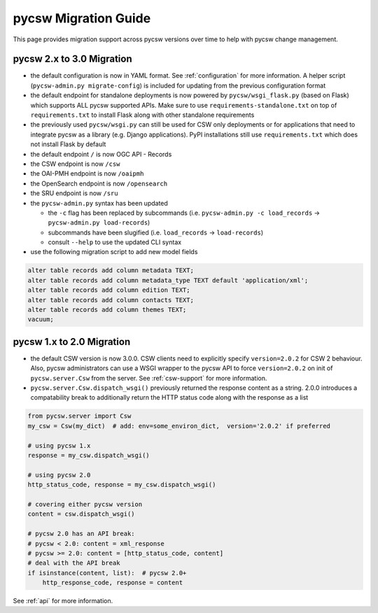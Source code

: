.. _migration-guide:

pycsw Migration Guide
=====================

This page provides migration support across pycsw versions
over time to help with pycsw change management.

pycsw 2.x to 3.0 Migration
--------------------------

- the default configuration is now in YAML format.  See :ref:`configuration` for more information.  A helper script (``pycsw-admin.py migrate-config``) is included for updating from the previous configuration format
- the default endpoint for standalone deployments is now powered by ``pycsw/wsgi_flask.py`` (based on Flask) which supports ALL pycsw supported APIs. Make sure to use ``requirements-standalone.txt`` on top of ``requirements.txt`` to install Flask along with other standalone requirements
- the previously used ``pycsw/wsgi.py`` can still be used for CSW only deployments or for applications that need to integrate pycsw as a library (e.g. Django applications). PyPI installations still use ``requirements.txt`` which does not install Flask by default
- the default endpoint ``/`` is now OGC API - Records
- the CSW endpoint is now ``/csw``
- the OAI-PMH endpoint is now ``/oaipmh``
- the OpenSearch endpoint is now ``/opensearch``
- the SRU endpoint is now ``/sru``
- the ``pycsw-admin.py`` syntax has been updated

  - the ``-c`` flag has been replaced by subcommands (i.e. ``pycsw-admin.py -c load_records`` -> ``pycsw-admin.py load-records``)
  - subcommands have been slugified (i.e. ``load_records`` -> ``load-records``)
  - consult ``--help`` to use the updated CLI syntax
- use the following migration script to add new model fields

.. code-block:: sql

  alter table records add column metadata TEXT;
  alter table records add column metadata_type TEXT default 'application/xml';
  alter table records add column edition TEXT;
  alter table records add column contacts TEXT;
  alter table records add column themes TEXT;
  vacuum;

pycsw 1.x to 2.0 Migration
--------------------------

- the default CSW version is now 3.0.0.  CSW clients need to explicitly specify
  ``version=2.0.2`` for CSW 2 behaviour.  Also, pycsw administrators can use a
  WSGI wrapper to the pycsw API to force ``version=2.0.2`` on init of
  ``pycsw.server.Csw`` from the server.  See :ref:`csw-support` for more information.

- ``pycsw.server.Csw.dispatch_wsgi()`` previously returned the response
  content as a string.  2.0.0 introduces a compatability break to
  additionally return the HTTP status code along with the response as a list

.. code-block:: python

  from pycsw.server import Csw
  my_csw = Csw(my_dict)  # add: env=some_environ_dict,  version='2.0.2' if preferred

  # using pycsw 1.x
  response = my_csw.dispatch_wsgi()

  # using pycsw 2.0
  http_status_code, response = my_csw.dispatch_wsgi()

  # covering either pycsw version
  content = csw.dispatch_wsgi()

  # pycsw 2.0 has an API break:
  # pycsw < 2.0: content = xml_response
  # pycsw >= 2.0: content = [http_status_code, content]
  # deal with the API break
  if isinstance(content, list):  # pycsw 2.0+
      http_response_code, response = content

See :ref:`api` for more information.
